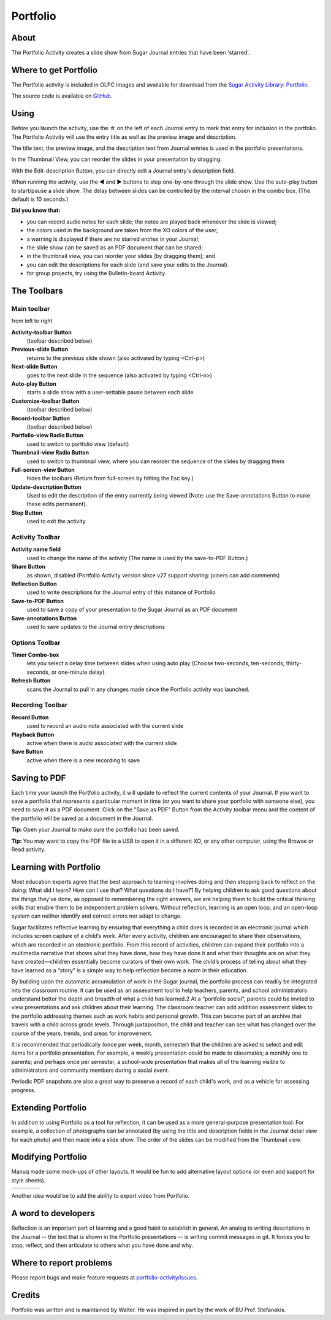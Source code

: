 .. _portfolio-activity:

=========
Portfolio
=========

About
-----

.. image :: ../images/55px-Portfolio-icon.svg.png

The Portfolio Activity creates a slide show from Sugar Journal entries that have been 'starred'.

.. image :: ../images/Portfolio-Tool.png

Where to get Portfolio
----------------------

The Portfolio activity is included in OLPC images and available for download from the `Sugar Activity Library <http://activities.sugarlabs.org/en-US/sugar>`_:
`Portfolio <http://activities.sugarlabs.org/en-US/sugar/addon/4437>`_.

The source code is available on `GitHub <https://github.com/sugarlabs/portfolio-activity>`_.

Using
-----

Before you launch the activity, use the ☆ on the left of each Journal entry to mark that entry for inclusion in the portfolio. The Portfolio Activity will use the entry title as well as the preview image and description.

.. image :: ../images/300px-Starred-Journal-Entries.png

The title text, the preview image, and the description text from Journal entries is used in the portfolio presentations.

.. image :: ../images/300px-Abacus-detail.png

In the Thumbnail View, you can reorder the slides in your presentation by dragging.

.. image :: ../images/300px-Portfolio-thumbs.png

With the Edit-description Button, you can directly edit a Journal entry's description field.

.. image :: ../images/300px-Portfolio-edit-description.png

When running the activity, use the ◀ and ▶ buttons to step one-by-one through the slide show. Use the auto-play button to start/pause a slide show. The delay between slides can be controlled by the interval chosen in the combo box. (The default is 10 seconds.)

**Did you know that:**

*  you can record audio notes for each slide; the notes are played back whenever the slide is viewed;
*  the colors used in the background are taken from the XO colors of the user;
*  a warning is displayed if there are no starred entries in your Journal;
*  the slide show can be saved as an PDF document that can be shared;
*  in the thumbnail view, you can reorder your slides (by dragging them); and
*  you can edit the descriptions for each slide (and save your edits to the Journal).
*  for group projects, try using the Bulletin-board Activity. 

The Toolbars
------------

Main toolbar
::::::::::::

.. image :: ../images/Portfolio_toolbar-1.png

from left to right 

**Activity-toolbar Button**
    (toolbar described below) 
**Previous-slide Button**
    returns to the previous slide shown (also activated by typing <Ctrl-p>) 
**Next-slide Button**
    goes to the next slide in the sequence (also activated by typing <Ctrl-n>) 
**Auto-play Button**
    starts a slide show with a user-settable pause between each slide 
**Customize-toolbar Button**
    (toolbar described below) 
**Record-toolbar Button**
    (toolbar described below) 
**Portfolio-view Radio Button**
    used to switch to portfolio view (default) 
**Thumbnail-view Radio Button**
    used to switch to thumbnail view, where you can reorder the sequence of the slides by dragging them 
**Full-screen-view Button**
    hides the toolbars (Return from full-screen by hitting the Esc key.) 
**Update-description Button**
    Used to edit the description of the entry currently being viewed (Note: use the Save-annotations Button to make these edits permanent). 
**Stop Button**
    used to exit the activity 

Activity Toolbar
::::::::::::::::

**Activity name field**
    used to change the name of the activity (The name is used by the save-to-PDF Button.) 
**Share Button**
    as shown, disabled (Portfolio Activity version since v27 support sharing: joiners can add comments) 
**Reflection Button**
    used to write descriptions for the Journal entry of this instance of Portfolio 
**Save-to-PDF Button**
    used to save a copy of your presentation to the Sugar Journal as an PDF document 
**Save-annotations Button**
    used to save updates to the Journal entry descriptions 

Options Toolbar
:::::::::::::::

.. image :: ../images/Portfolio_toolbar-2.png

**Timer Combo-box**
    lets you select a delay time between slides when using auto play (Choose two-seconds, ten-seconds, thirty-seconds, or one-minute delay). 
**Refresh Button**
    scans the Journal to pull in any changes made since the Portfolio activity was launched. 

Recording Toolbar
:::::::::::::::::

.. image :: ../images/Portfolio_toolbar-3.png

**Record Button**
    used to record an audio note associated with the current slide 
**Playback Button**
    active when there is audio associated with the current slide 
**Save Button**
    active when there is a new recording to save 

Saving to PDF
-------------

Each time your launch the Portfolio activity, it will update to reflect the current contents of your Journal. If you want to save a portfolio that represents a particular moment in time (or you want to share your portfolio with someone else), you need to save it as a PDF document. Click on the "Save as PDF" Button from the Activity toolbar menu and the content of the portfolio will be saved as a document in the Journal.

.. image :: ../images/300px-Portfolio-saving-to-pdf.png

**Tip:** Open your Journal to make sure the portfolio has been saved. 

**Tip:** You may want to copy the PDF file to a USB to open it in a different XO, or any other computer, using the Browse or Read activity. 

.. image :: ../images/300px-Step2.png

Learning with Portfolio
-----------------------

Most education experts agree that the best approach to learning involves doing and then stepping back to reflect on the doing: What did I learn? How can I use that? What questions do I have?1 By helping children to ask good questions about the things they’ve done, as opposed to remembering the right answers, we are helping them to build the critical thinking skills that enable them to be independent problem solvers. Without reflection, learning is an open loop, and an open-loop system can neither identify and correct errors nor adapt to change.

Sugar facilitates reflective learning by ensuring that everything a child does is recorded in an electronic journal which includes screen capture of a child’s work. After every activity, children are encouraged to share their observations, which are recorded in an electronic portfolio. From this record of activities, children can expand their portfolio into a multimedia narrative that shows what they have done, how they have done it and what their thoughts are on what they have created—children essentially become curators of their own work. The child’s process of telling about what they have learned as a “story” is a simple way to help reflection become a norm in their education.

By building upon the automatic accumulation of work in the Sugar journal, the portfolio process can readily be integrated into the classroom routine. It can be used as an assessment tool to help teachers, parents, and school administrators understand better the depth and breadth of what a child has learned.2 At a “portfolio social”, parents could be invited to view presentations and ask children about their learning. The classroom teacher can add addition assessment slides to the portfolio addressing themes such as work habits and personal growth. This can become part of an archive that travels with a child across grade levels. Through juxtaposition, the child and teacher can see what has changed over the course of the years, trends, and areas for improvement.

It is recommended that periodically (once per week, month, semester) that the children are asked to select and edit items for a portfolio presentation. For example, a weekly presentation could be made to classmates; a monthly one to parents; and perhaps once per semester, a school-wide presentation that makes all of the learning visible to administrators and community members during a social event.

Periodic PDF snapshots are also a great way to preserve a record of each child's work, and as a vehicle for assessing progress.

Extending Portfolio
-------------------

In addition to using Portfolio as a tool for reflection, it can be used as a more general-purpose presentation tool. For example, a collection of photographs can be annotated (by using the title and description fields in the Journal detail view for each photo) and then made into a slide show. The order of the slides can be modified from the Thumbnail view.

Modifying Portfolio
-------------------

Manuq made some mock-ups of other layouts. It would be fun to add alternative layout options (or even add support for style sheets). 

+----------+----------+----------+----------+
| |image1| | |image2| | |image3| | |image4| |
+----------+----------+----------+----------+

Another idea would be to add the ability to export video from Portfolio. 


A word to developers
--------------------

Reflection is an important part of learning and a good habit to establish in general. An analog to writing descriptions in the Journal -- the text that is shown in the Portfolio presentations -- is writing commit messages in git. It forces you to stop, reflect, and then articulate to others what you have done and why.

Where to report problems
------------------------

Please report bugs and make feature requests at `portfolio-activity/issues <https://github.com/sugarlabs/portfolio-activity/issues>`_.

Credits
-------

Portfolio was written and is maintained by Walter. He was inspired in part by the work of BU Prof. Stefanakis.

.. |image1| image:: ../images/193px-Portfolio_vertical.png
.. |image2| image:: ../images/193px-Portfolio_horizontal.png
.. |image3| image:: ../images/191px-Portfolio_slide_horizontal.png
.. |image4| image:: ../images/191px-Portfolio_slide_vertical.png
